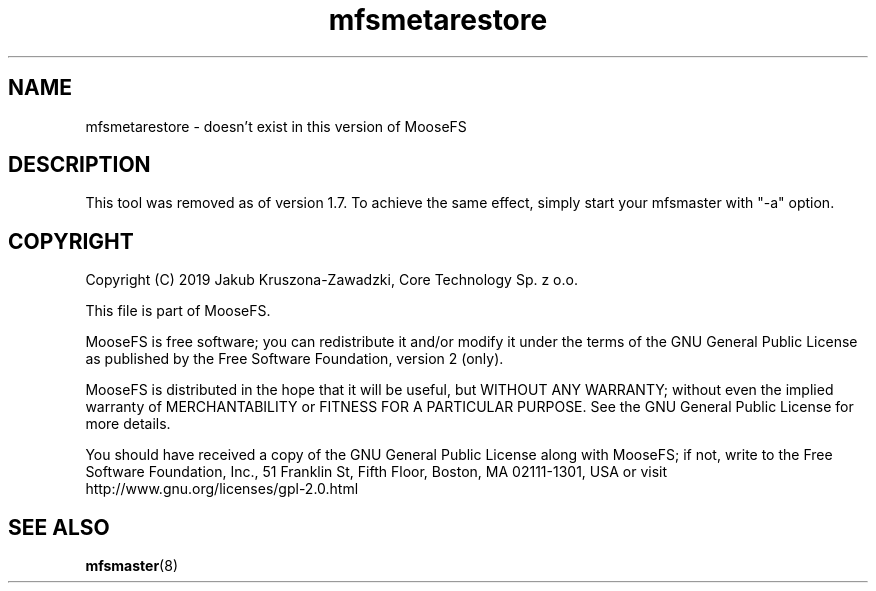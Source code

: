 .TH mfsmetarestore "8" "November 2019" "MooseFS 3.0.107-1" "This is part of MooseFS"
.SH NAME
mfsmetarestore \- doesn't exist in this version of MooseFS
.SH DESCRIPTION
This tool was removed as of version 1.7. To achieve the same effect, 
simply start your mfsmaster with "-a" option.
.SH COPYRIGHT
Copyright (C) 2019 Jakub Kruszona-Zawadzki, Core Technology Sp. z o.o.

This file is part of MooseFS.

MooseFS is free software; you can redistribute it and/or modify
it under the terms of the GNU General Public License as published by
the Free Software Foundation, version 2 (only).

MooseFS is distributed in the hope that it will be useful,
but WITHOUT ANY WARRANTY; without even the implied warranty of
MERCHANTABILITY or FITNESS FOR A PARTICULAR PURPOSE. See the
GNU General Public License for more details.

You should have received a copy of the GNU General Public License
along with MooseFS; if not, write to the Free Software
Foundation, Inc., 51 Franklin St, Fifth Floor, Boston, MA 02111-1301, USA
or visit http://www.gnu.org/licenses/gpl-2.0.html
.SH "SEE ALSO"
.BR mfsmaster (8)
